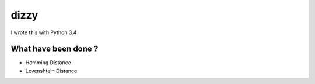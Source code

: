 ========================================
dizzy
========================================

I wrote this with Python 3.4

What have been done ?
========================================

- Hamming Distance
- Levenshtein Distance
